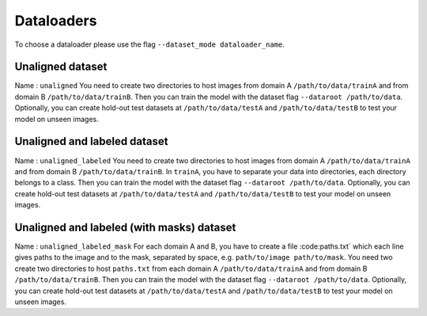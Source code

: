 #############
 Dataloaders
#############

To choose a dataloader please use the flag ``--dataset_mode
dataloader_name``.

*******************
 Unaligned dataset
*******************

Name : ``unaligned`` You need to create two directories to host images
from domain A ``/path/to/data/trainA`` and from domain B
``/path/to/data/trainB``. Then you can train the model with the dataset
flag ``--dataroot /path/to/data``. Optionally, you can create hold-out
test datasets at ``/path/to/data/testA`` and ``/path/to/data/testB`` to
test your model on unseen images.

*******************************
 Unaligned and labeled dataset
*******************************

Name : ``unaligned_labeled`` You need to create two directories to host
images from domain A ``/path/to/data/trainA`` and from domain B
``/path/to/data/trainB``. In ``trainA``, you have to separate your data
into directories, each directory belongs to a class. Then you can train
the model with the dataset flag ``--dataroot /path/to/data``.
Optionally, you can create hold-out test datasets at
``/path/to/data/testA`` and ``/path/to/data/testB`` to test your model
on unseen images.

********************************************
 Unaligned and labeled (with masks) dataset
********************************************

Name : ``unaligned_labeled_mask`` For each domain A and B, you have to
create a file :code:paths.txt` which each line gives paths to the image
and to the mask, separated by space, e.g. ``path/to/image
path/to/mask``. You need two create two directories to host
``paths.txt`` from each domain A ``/path/to/data/trainA`` and from
domain B ``/path/to/data/trainB``. Then you can train the model with the
dataset flag ``--dataroot /path/to/data``. Optionally, you can create
hold-out test datasets at ``/path/to/data/testA`` and
``/path/to/data/testB`` to test your model on unseen images.
